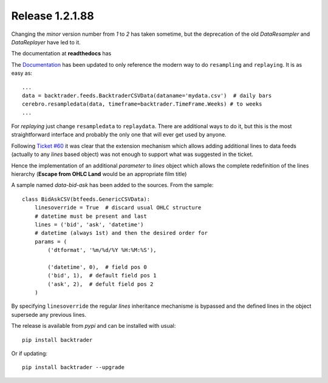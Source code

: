 
.. post:: Mar 7, 2016
   :author: mementum
   :image: 1

Release 1.2.1.88
################

Changing the `minor` version number from `1` to `2` has taken sometime,
but the deprecation of the old `DataResampler` and `DataReplayer` have led
to it.

The documentation at **readthedocs** has


The `Documentation <http://backtrader.readthedocs.org/en/latest/>`_ has been
updated to only reference the modern way to do ``resampling`` and
``replaying``. It is as easy as:
::

    ...
    data = backtrader.feeds.BacktraderCSVData(dataname='mydata.csv')  # daily bars
    cerebro.resampledata(data, timeframe=backtrader.TimeFrame.Weeks) # to weeks
    ...

For *replaying* just change ``resampledata`` to ``replaydata``. There are
additional ways to do it, but this is the most straightforward interface and
probably the only one that will ever get used by anyone.


Following `Ticket #60 <https://github.com/mementum/backtrader/issues/60>`_ it
was clear that the extension mechanism which allows adding additional lines to
data feeds (actually to any *lines* based object) was not enough to support
what was suggested in the ticket.

Hence the implementation of an additional *parameter* to *lines* object which
allows the complete redefinition of the lines hierarchy (**Escape from OHLC
Land** would be an appropriate film title)

A sample named *data-bid-ask* has been added to the sources. From the sample:
::

    class BidAskCSV(btfeeds.GenericCSVData):
        linesoverride = True  # discard usual OHLC structure
        # datetime must be present and last
        lines = ('bid', 'ask', 'datetime')
        # datetime (always 1st) and then the desired order for
        params = (
            ('dtformat', '%m/%d/%Y %H:%M:%S'),

            ('datetime', 0),  # field pos 0
            ('bid', 1),  # default field pos 1
            ('ask', 2),  # defult field pos 2
        )

By specifying ``linesoverride`` the regular *lines* inheritance mechanisme is
bypassed and the defined lines in the object supersede any previous lines.

The release is available from *pypi* and can be installed with usual:
::

     pip install backtrader

Or if updating:
::

     pip install backtrader --upgrade
